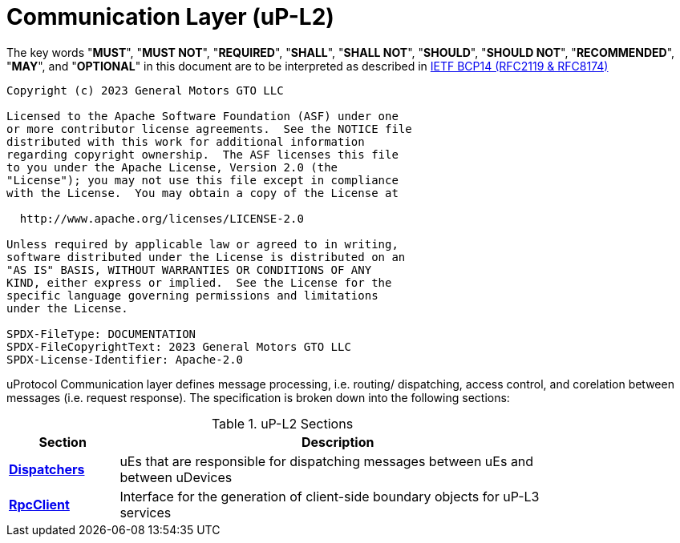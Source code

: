 = Communication Layer (uP-L2)
:toc:
:sectnums:

The key words "*MUST*", "*MUST NOT*", "*REQUIRED*", "*SHALL*", "*SHALL NOT*", "*SHOULD*", "*SHOULD NOT*", "*RECOMMENDED*", "*MAY*", and "*OPTIONAL*" in this document are to be interpreted as described in https://www.rfc-editor.org/info/bcp14[IETF BCP14 (RFC2119 & RFC8174)]

----
Copyright (c) 2023 General Motors GTO LLC

Licensed to the Apache Software Foundation (ASF) under one
or more contributor license agreements.  See the NOTICE file
distributed with this work for additional information
regarding copyright ownership.  The ASF licenses this file
to you under the Apache License, Version 2.0 (the
"License"); you may not use this file except in compliance
with the License.  You may obtain a copy of the License at

  http://www.apache.org/licenses/LICENSE-2.0

Unless required by applicable law or agreed to in writing,
software distributed under the License is distributed on an
"AS IS" BASIS, WITHOUT WARRANTIES OR CONDITIONS OF ANY
KIND, either express or implied.  See the License for the
specific language governing permissions and limitations
under the License.

SPDX-FileType: DOCUMENTATION
SPDX-FileCopyrightText: 2023 General Motors GTO LLC
SPDX-License-Identifier: Apache-2.0
----

uProtocol Communication layer defines message processing, i.e. routing/ dispatching, access control, and corelation between messages (i.e. request response). The specification is broken down into the following sections:

.uP-L2 Sections
[width="80%",cols="20%,80%",options="header"]
|===
|Section | Description

| link:dispatchers/README.adoc[*Dispatchers*]
| uEs that are responsible for dispatching messages between uEs and between uDevices

| link:rpcclient.adoc[*RpcClient*]
| Interface for the generation of client-side boundary objects for uP-L3 services

|===